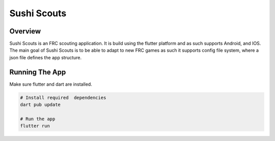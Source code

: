 Sushi Scouts
--------------

=================
Overview
=================

Sushi Scouts is an FRC scouting application. It is build using the flutter platform and as
such supports Android, and IOS. The main goal of Sushi Scouts is to be able to adapt to new FRC games
as such it supports config file system, where a json file defines the app structure.

=================
Running The App
=================

Make sure flutter and dart are installed.

.. code-block:: console

    # Install required  dependencies
    dart pub update
    
    # Run the app
    flutter run